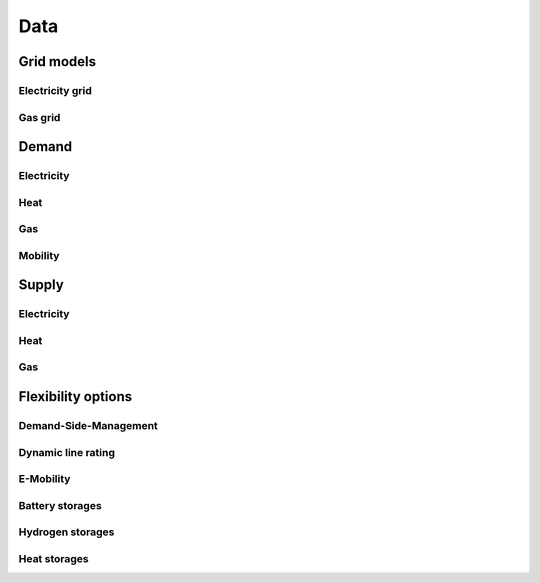 ****
Data
****

Grid models
===========

Electricity grid
----------------

Gas grid
--------

Demand
======

Electricity
-----------

Heat
----

Gas
---

Mobility
--------

Supply
======

Electricity
-----------

Heat
----

Gas
---

Flexibility options
===================

Demand-Side-Management
----------------------

Dynamic line rating
-------------------

E-Mobility
----------

Battery storages
----------------

Hydrogen storages
-----------------

Heat storages
-------------
